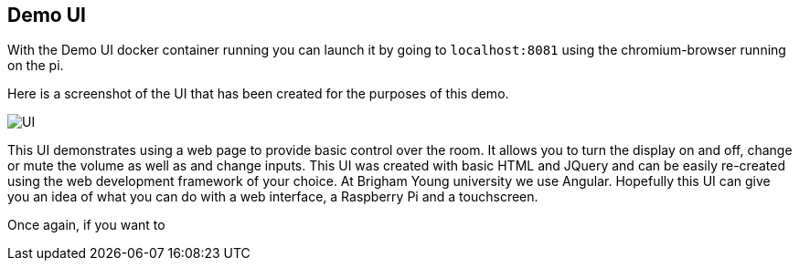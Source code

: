 == Demo UI

With the Demo UI docker container running you can launch it by going to `+localhost:8081+` using the chromium-browser running on the pi.

Here is a screenshot of the UI that has been created for the purposes of this demo.

image::SimpleUI.jpg[UI]

This UI demonstrates using a web page to provide basic control over the room.  It allows you to turn the display on and off, change or mute the volume as well as and change inputs. This UI was created with basic HTML and JQuery and can be easily re-created using the web development framework of your choice. At Brigham Young university we use Angular. Hopefully this UI can give you an idea of what you can do with a web interface, a Raspberry Pi and a touchscreen.

Once again, if you want to 

